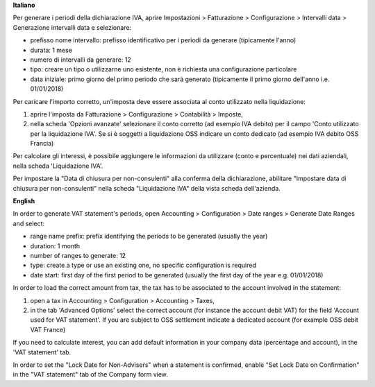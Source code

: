 **Italiano**

Per generare i periodi della dichiarazione IVA,
aprire Impostazioni > Fatturazione > Configurazione > Intervalli data > Generazione intervalli data e selezionare:

* prefisso nome intervallo: prefisso identificativo per i periodi da generare (tipicamente l'anno)
* durata: 1 mese
* numero di intervalli da generare: 12
* tipo: creare un tipo o utilizzarne uno esistente, non è richiesta una configurazione particolare
* data iniziale: primo giorno del primo periodo che sarà generato (tipicamente il primo giorno dell'anno i.e. 01/01/2018)

Per caricare l'importo corretto, un'imposta deve essere associata al conto utilizzato nella liquidazione:

#. aprire l'imposta da Fatturazione > Configurazione > Contabilità > Imposte,
#. nella scheda 'Opzioni avanzate' selezionare il conto corretto (ad esempio IVA debito)
   per il campo 'Conto utilizzato per la liquidazione IVA'. Se si è soggetti a liquidazione OSS indicare un conto dedicato (ad esempio IVA debito OSS Francia)

Per calcolare gli interessi, è possibile aggiungere le informazioni da utilizzare (conto e percentuale)
nei dati aziendali, nella scheda 'Liquidazione IVA'.

Per impostare la "Data di chiusura per non-consulenti" alla conferma della dichiarazione, abilitare "Impostare data di chiusura per non-consulenti" nella scheda "Liquidazione IVA" della vista scheda dell'azienda.

**English**

In order to generate VAT statement's periods,
open Accounting > Configuration > Date ranges > Generate Date Ranges and select:

* range name prefix: prefix identifying the periods to be generated (usually the year)
* duration: 1 month
* number of ranges to generate: 12
* type: create a type or use an existing one, no specific configuration is required
* date start: first day of the first period to be generated (usually the first day of the year e.g. 01/01/2018)

In order to load the correct amount from tax, the tax has to be
associated to the account involved in the statement:

#. open a tax in Accounting > Configuration > Accounting > Taxes,
#. in the tab 'Advanced Options' select the correct account (for instance the account debit VAT)
   for the field 'Account used for VAT statement'. If you are subject to OSS settlement indicate a dedicated account (for example OSS debit VAT France)

If you need to calculate interest, you can add default information in your
company data (percentage and account), in the 'VAT statement' tab.

In order to set the "Lock Date for Non-Advisers" when a statement is confirmed, enable "Set Lock Date on Confirmation" in the "VAT statement" tab of the Company form view.
